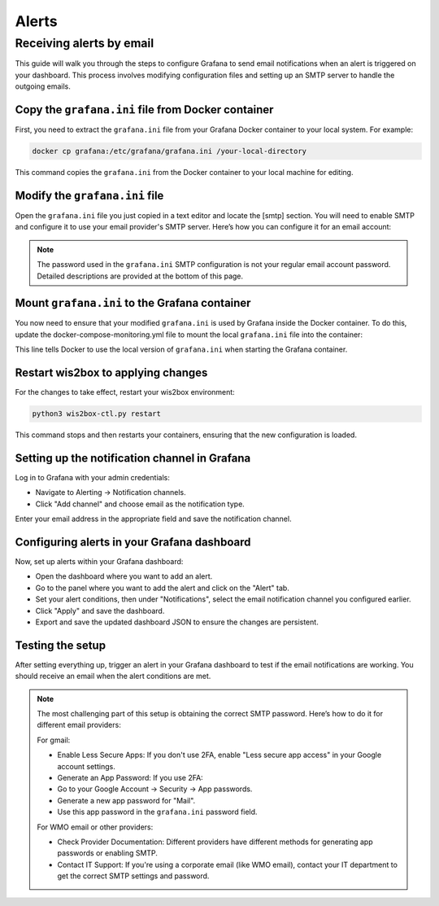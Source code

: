 .. _alerts:

Alerts
======

Receiving alerts by email
^^^^^^^^^^^^^^^^^^^^^^^^^

This guide will walk you through the steps to configure Grafana to send email notifications when an alert is triggered on your dashboard. This process involves modifying configuration files and setting up an SMTP server to handle the outgoing emails.

Copy the ``grafana.ini`` file from Docker container
---------------------------------------------------

First, you need to extract the ``grafana.ini`` file from your Grafana Docker container to your local system. For example:

.. code-block:: bash

    docker cp grafana:/etc/grafana/grafana.ini /your-local-directory
    
This command copies the ``grafana.ini`` from the Docker container to your local machine for editing.

Modify the ``grafana.ini`` file
-------------------------------

Open the ``grafana.ini`` file you just copied in a text editor and locate the [smtp] section. You will need to enable SMTP and configure it to use your email provider's SMTP server. Here’s how you can configure it for an email account:

.. image:: ../../_static/smtp-configuration.png
   :width: 800px
   :alt: smtp configuration
   :align: center

.. note::

   The password used in the ``grafana.ini`` SMTP configuration is not your regular email account password. 
   Detailed descriptions are provided at the bottom of this page.

Mount ``grafana.ini`` to the Grafana container
----------------------------------------------

You now need to ensure that your modified ``grafana.ini`` is used by Grafana inside the Docker container. To do this, update the docker-compose-monitoring.yml file to mount the local ``grafana.ini`` file into the container:

.. image:: ../../_static/mount-grafana.ini.png
   :width: 800px
   :alt: mount grafana
   :align: center
   
This line tells Docker to use the local version of ``grafana.ini`` when starting the Grafana container.

Restart wis2box to applying changes
-----------------------------------

For the changes to take effect, restart your wis2box environment:

.. code-block:: bash

    python3 wis2box-ctl.py restart

This command stops and then restarts your containers, ensuring that the new configuration is loaded.

Setting up the notification channel in Grafana
----------------------------------------------

Log in to Grafana with your admin credentials:

* Navigate to Alerting -> Notification channels.

* Click "Add channel" and choose email as the notification type.

.. image:: ../../_static/add-channel.png
   :width: 800px
   :alt: add channel
   :align: center

Enter your email address in the appropriate field and save the notification channel.

.. image:: ../../_static/notification-channel-detail.png
   :width: 800px
   :alt: notification channel detail
   :align: center

Configuring alerts in your Grafana dashboard
--------------------------------------------

Now, set up alerts within your Grafana dashboard:

* Open the dashboard where you want to add an alert.

* Go to the panel where you want to add the alert and click on the "Alert" tab.

* Set your alert conditions, then under "Notifications", select the email notification channel you configured earlier.

* Click "Apply" and save the dashboard.

* Export and save the updated dashboard JSON to ensure the changes are persistent.

.. image:: ../../_static/add-alert-notification.png
   :width: 800px
   :alt: add alert notification
   :align: center

Testing the setup
-----------------

After setting everything up, trigger an alert in your Grafana dashboard to test if the email notifications are working. You should receive an email when the alert conditions are met.

.. image:: ../../_static/receive-alert-email.png
   :width: 800px
   :alt: receive alert email
   :align: center

.. note::

    The most challenging part of this setup is obtaining the correct SMTP password. Here’s how to do it for different email providers:

    For gmail:

    * Enable Less Secure Apps: If you don't use 2FA, enable "Less secure app access" in your Google account settings.
    * Generate an App Password: If you use 2FA:
    * Go to your Google Account -> Security -> App passwords.
    * Generate a new app password for "Mail".
    * Use this app password in the ``grafana.ini`` password field.

    For WMO email or other providers:

    * Check Provider Documentation: Different providers have different methods for generating app passwords or enabling SMTP.
    * Contact IT Support: If you're using a corporate email (like WMO email), contact your IT department to get the correct SMTP settings and password.

